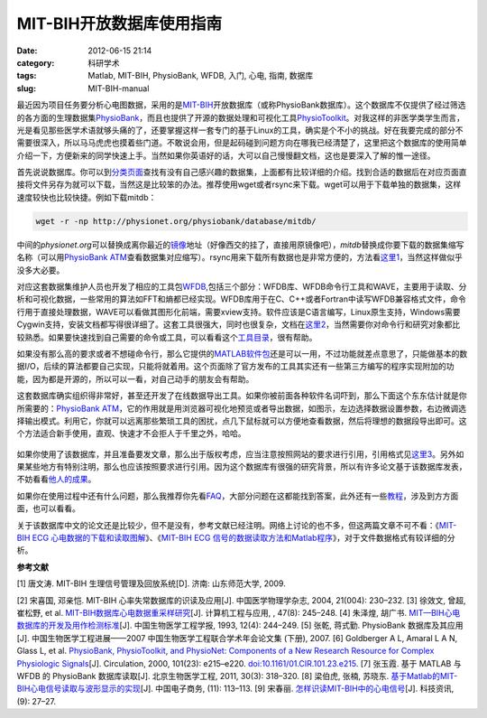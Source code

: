 MIT-BIH开放数据库使用指南
###########################
:date: 2012-06-15 21:14
:category: 科研学术
:tags: Matlab, MIT-BIH, PhysioBank, WFDB, 入门, 心电, 指南, 数据库
:slug: MIT-BIH-manual

最近因为项目任务要分析心电图数据，采用的是\ `MIT-BIH`_\ 开放数据库（或称PhysioBank数据库）。这个数据库不仅提供了经过筛选的各方面的生理数据集\ `PhysioBank`_\ ，而且也提供了开源的数据处理和可视化工具\ `PhysioToolkit`_\ 。对我这样的非医学类学生而言，光是看见那些医学术语就够头痛的了，还要掌握这样一套专门的基于Linux的工具，确实是个不小的挑战。好在我要完成的部分不需要很深入，所以马马虎虎也摸着些门道。不敢说会用，但是起码碰到问题方向在哪我已经清楚了，这里把这个数据库的使用简单介绍一下，方便新来的同学快速上手。当然如果你英语好的话，大可以自己慢慢翻文档，这也是要深入了解的惟一途径。

首先说说数据库。你可以到\ `分类页面`_\ 查找有没有自己感兴趣的数据集，上面都有比较详细的介绍。找到合适的数据后在对应页面直接将文件另存为就可以下载，当然这是比较笨的办法。推荐使用wget或者rsync来下载。wget可以用于下载单独的数据集，这样速度较快也比较快捷。例如下载mitdb：

.. code-block:: bash

   wget -r -np http://physionet.org/physiobank/database/mitdb/

中间的\ *physionet.org*\ 可以替换成离你最近的\ `镜像`_\ 地址（好像西交的挂了，直接用原镜像吧），\ *mitdb*\ 替换成你要下载的数据集缩写名称（可以用\ `PhysioBank
ATM`_\ 查看数据集对应缩写）。rsync用来下载所有数据也是非常方便的，方法看\ `这里1`_\ ，当然这样做似乎没多大必要。

对应这套数据集维护人员也开发了相应的工具包\ `WFDB`_,包括三个部分：WFDB库、WFDB命令行工具和WAVE，主要用于读取、分析和可视化数据，一些常用的算法如FFT和熵都已经实现。WFDB库用于在C、C++或者Fortran中读写WFDB兼容格式文件，命令行用于直接处理数据，WAVE可以看做其图形化前端，需要xview支持。软件应该是C语言编写，Linux原生支持，Windows需要Cygwin支持，安装文档都写得很详细了。这套工具很强大，同时也很复杂，文档在\ `这里2`_\ ，当然需要你对命令行和研究对象都比较熟悉。如果要快速找到自己需要的命令或工具，可以看看这个\ `工具目录`_\ ，很有帮助。

如果没有那么高的要求或者不想碰命令行，那么它提供的\ `MATLAB软件包`_\ 还是可以一用，不过功能就差点意思了，只能做基本的数据I/O，后续的算法都要自己实现，只能将就着用。这个页面除了官方发布的工具其实还有一些第三方编写的程序实现附加的功能，因为都是开源的，所以可以一看，对自己动手的朋友会有帮助。

这套数据库确实组织得非常好，甚至还开发了在线数据导出工具。如果你被前面各种软件名词吓到，那么下面这个东东估计就是你所需要的：\ `PhysioBank
ATM`_\ ，它的作用就是用浏览器可视化地预览或者导出数据，如图示，左边选择数据设置参数，右边微调选择输出模式。利用它，你就可以远离那些繁琐工具的困扰，点几下鼠标就可以方便地查看数据，然后将理想的数据段导出即可。这个方法适合新手使用，直观、快速才不会拒人于千里之外，哈哈。

.. figure:: http://i1078.photobucket.com/albums/w482/voidmous/blog/Science/20120615201304.png
   :align: center
   :alt: PhysioBank ATM
   :width: 700

如果你使用了该数据库，并且准备要发文章，那么出于版权考虑，应当注意按照网站的要求进行引用，引用格式见\ `这里3`_\ 。另外如果某些地方有特别注明，那么也应该按照要求进行引用。因为这个数据库有很强的研究背景，所以有许多论文基于该数据库发表，不妨看看\ `他人的成果`_\ 。

如果你在使用过程中还有什么问题，那么我推荐你先看\ `FAQ`_\ ，大部分问题在这都能找到答案，此外还有一些\ `教程`_\ ，涉及到方方面面，也可以看看。

关于该数据库中文的论文还是比较少，但不是没有，参考文献已经注明。网络上讨论的也不多，但这两篇文章不可不看：《\ `MIT-BIH
ECG 心电数据的下载和读取图解`_\ 》、《\ `MIT-BIH ECG
信号的数据读取方法和Matlab程序`_\ 》，对于文件数据格式有较详细的分析。

**参考文献**

[1] 唐文涛. MIT-BIH 生理信号管理及回放系统[D]. 济南: 山东师范大学, 2009.

[2] 宋喜国, 邓亲恺. MIT-BIH 心率失常数据库的识读及应用[J].
中国医学物理学杂志, 2004, 21(004): 230–232. 
[3] 徐效文, 曾超, 崔松野, et
al. `MIT-BIH数据库心电数据重采样研究`_\ [J]. 计算机工程与应用, , 47(8):
245–248. 
[4] 朱泽煌, 胡广书.
`MIT—BIH心电数据库的开发及用作检测标准`_\ [J]. 中国生物医学工程学报,
1993, 12(4): 244–249. 
[5] 张乾, 蒋式勤. PhysioBank 数据库及其应用[J].
中国生物医学工程进展——2007 中国生物医学工程联合学术年会论文集 (下册),
2007. 
[6] Goldberger A L, Amaral L A N, Glass L, et al. `PhysioBank,
PhysioToolkit, and PhysioNet: Components of a New Research Resource for
Complex Physiologic Signals`_\ [J]. Circulation, 2000, 101(23):
e215–e220. `doi:10.1161/01.CIR.101.23.e215`_. 
[7] 张玉霞. 基于 MATLAB 与
WFDB 的 PhysioBank 数据库读取[J]. 北京生物医学工程, 2011, 30(3):
318–320. 
[8] 梁伯虎, 张楠, 苏晓东.
`基于Matlab的MIT-BIH心电信号读取与波形显示的实现`_\ [J]. 中国电子商务,
(11): 113–113. [9] 宋春丽. `怎样识读MIT-BIH中的心电信号`_\ [J].
科技资讯, (9): 27–27.

.. raw:: html

   </p>

.. _MIT-BIH: http://ecg.mit.edu/
.. _PhysioBank: http://www.physionet.org/physiobank/
.. _PhysioToolkit: http://www.physionet.org/physiotools/
.. _分类页面: http://www.physionet.org/physiobank/database/
.. _镜像: http://www.physionet.org/mirrors/
.. _PhysioBank ATM: http://www.physionet.org/cgi-bin/atm/ATM
.. _这里1: http://www.physionet.org/faq.shtml#downloading-databases
.. _WFDB: http://www.physionet.org/physiotools/wfdb.shtml
.. _这里2: http://www.physionet.org/physiotools/manuals.shtml
.. _工具目录: http://www.physionet.org/physiotools/software-index.shtml
.. _MATLAB软件包: http://www.physionet.org/physiotools/matlab/
.. _PhysioBank ATM: http://www.physionet.org/cgi-bin/atm/ATM
.. _这里3: http://www.physionet.org/citations.shtml
.. _他人的成果: http://physionet.org/pn-citations.shtml
.. _FAQ: http://www.physionet.org/faq.shtml
.. _教程: http://physionet.org/tutorials/
.. _MIT-BIH ECG 心电数据的下载和读取图解: http://blog.csdn.net/chenyusiyuan/article/details/2027887
.. _MIT-BIH ECG 信号的数据读取方法和Matlab程序: http://blog.csdn.net/chenyusiyuan/article/details/2040234
.. _MIT-BIH数据库心电数据重采样研究: http://www.cqvip.com/qk/91690x/201108/36940878.html
.. _MIT—BIH心电数据库的开发及用作检测标准: http://www.cqvip.com/qk/90680x/1993004/1245724.html
.. _`PhysioBank, PhysioToolkit, and PhysioNet: Components of a New Research Resource for Complex Physiologic Signals`: http://circ.ahajournals.org/content/101/23/e215
.. _`doi:10.1161/01.CIR.101.23.e215`: http://dx.doi.org/10.1161/01.CIR.101.23.e215
.. _基于Matlab的MIT-BIH心电信号读取与波形显示的实现: http://www.cqvip.com/qk/81625x/201111/39687170.html
.. _怎样识读MIT-BIH中的心电信号: http://www.cqvip.com/Main/Detail.aspx?id=33712105
